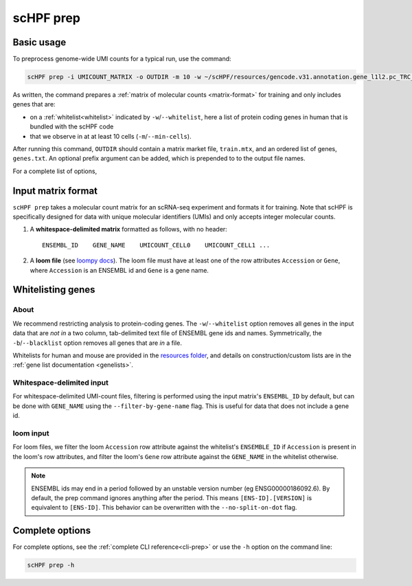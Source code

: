 .. _loompy docs: http://loompy.org/
.. _resources folder: https://github.com/simslab/scHPF/tree/rewrite_release/resources

.. _prep-cli:

**********
scHPF prep
**********

Basic usage
===========

To preprocess genome-wide UMI counts for a typical run, use the command:

.. code:: bash

    scHPF prep -i UMICOUNT_MATRIX -o OUTDIR -m 10 -w ~/scHPF/resources/gencode.v31.annotation.gene_l1l2.pc_TRC_IGC.stripped.txt

As written, the command prepares a 
:ref:`matrix of molecular counts <matrix-format>` for training and only includes
genes that are:

- on a :ref:`whitelist<whitelist>` indicated by ``-w``/``--whitelist``, here a
  list of protein coding genes in human that is bundled with the scHPF code

- that we observe in at at least 10 cells (``-m``/``--min-cells``).

After running this command, ``OUTDIR`` should contain a matrix market file,
``train.mtx``, and an ordered list of genes, ``genes.txt``. An optional prefix
argument can be added, which is prepended to to the output file names.


For a complete list of options,  

.. _matrix-format:

Input matrix format
===================
``scHPF prep`` takes a molecular count matrix for an scRNA-seq experiment
and formats it for training.  Note that scHPF is specifically designed for data
with unique molecular identifiers (UMIs) and only accepts integer molecular
counts.

1. A **whitespace-delimited matrix** formatted as follows, with no header::

    ENSEMBL_ID    GENE_NAME    UMICOUNT_CELL0    UMICOUNT_CELL1 ...

2. A **loom file** (see `loompy docs`_).  The loom file must have at least one
   of the row attributes ``Accession`` or ``Gene``, where ``Accession`` is an
   ENSEMBL id and ``Gene`` is a gene name. 

.. _whitelist:

Whitelisting genes
==================

About
-----
We recommend restricting analysis to protein-coding genes. The
``-w``/``--whitelist`` option removes all genes in the input data that are *not
in* a two column, tab-delimited text file of ENSEMBL gene ids and names.
Symmetrically, the ``-b``/``--blacklist`` option removes all genes that are *in*
a file.

Whitelists for human and mouse are provided in the `resources folder`_, and
details on construction/custom lists are in the 
:ref:`gene list documentation <genelists>`.

Whitespace-delimited input
--------------------------
For whitespace-delimited UMI-count files, filtering is performed using the input
matrix's ``ENSEMBL_ID`` by default, but can be done with ``GENE_NAME`` using the
``--filter-by-gene-name`` flag. This is useful for data that does not include a
gene id.


loom input
----------
For loom files, we filter the loom ``Accession`` row attribute against the
whitelist's ``ENSEMBLE_ID`` if ``Accession`` is present in the loom's row
attributes, and filter the loom's ``Gene`` row attribute against the
``GENE_NAME`` in the whitelist otherwise.


.. note::
    ENSEMBL ids may end in a period followed by an unstable version 
    number (eg ENSG00000186092.6). By default, the prep command ignores anything 
    after the period. This means ``[ENS-ID].[VERSION]`` is equivalent to 
    ``[ENS-ID]``. This behavior can be overwritten with the
    ``--no-split-on-dot`` flag.


.. _prep-options:

Complete options
================

For complete options, see the :ref:`complete CLI reference<cli-prep>` or use the
``-h`` option on the command line:

.. code:: bash

    scHPF prep -h

